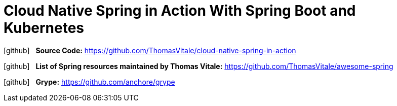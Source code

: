 = Cloud Native Spring in Action With Spring Boot and Kubernetes
:icons: font

icon:github[2x] &nbsp;
*Source Code:*
https://github.com/ThomasVitale/cloud-native-spring-in-action

icon:github[2x] &nbsp;
*List of Spring resources maintained by Thomas Vitale:*
https://github.com/ThomasVitale/awesome-spring

icon:github[2x] &nbsp;
*Grype:*
https://github.com/anchore/grype
